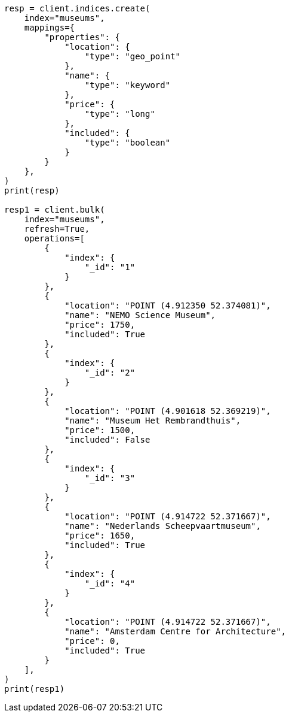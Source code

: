 // This file is autogenerated, DO NOT EDIT
// search/search-vector-tile-api.asciidoc:666

[source, python]
----
resp = client.indices.create(
    index="museums",
    mappings={
        "properties": {
            "location": {
                "type": "geo_point"
            },
            "name": {
                "type": "keyword"
            },
            "price": {
                "type": "long"
            },
            "included": {
                "type": "boolean"
            }
        }
    },
)
print(resp)

resp1 = client.bulk(
    index="museums",
    refresh=True,
    operations=[
        {
            "index": {
                "_id": "1"
            }
        },
        {
            "location": "POINT (4.912350 52.374081)",
            "name": "NEMO Science Museum",
            "price": 1750,
            "included": True
        },
        {
            "index": {
                "_id": "2"
            }
        },
        {
            "location": "POINT (4.901618 52.369219)",
            "name": "Museum Het Rembrandthuis",
            "price": 1500,
            "included": False
        },
        {
            "index": {
                "_id": "3"
            }
        },
        {
            "location": "POINT (4.914722 52.371667)",
            "name": "Nederlands Scheepvaartmuseum",
            "price": 1650,
            "included": True
        },
        {
            "index": {
                "_id": "4"
            }
        },
        {
            "location": "POINT (4.914722 52.371667)",
            "name": "Amsterdam Centre for Architecture",
            "price": 0,
            "included": True
        }
    ],
)
print(resp1)
----
